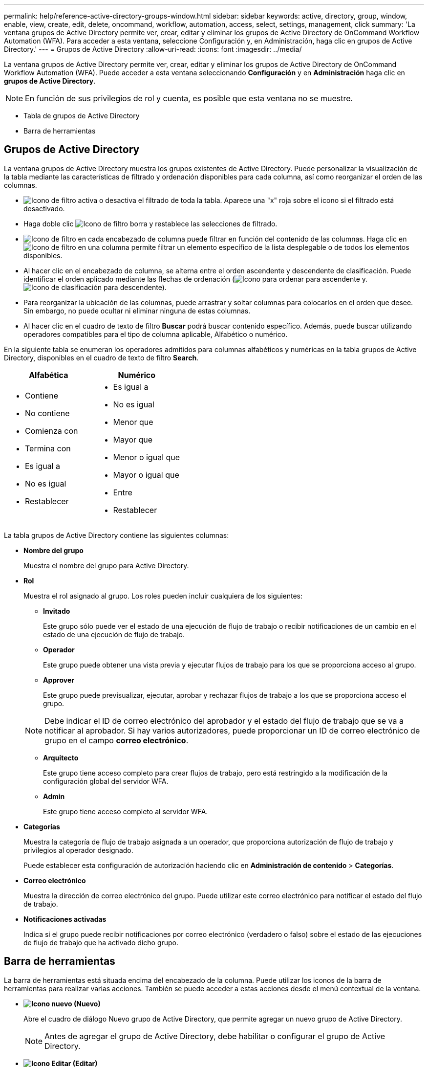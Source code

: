 ---
permalink: help/reference-active-directory-groups-window.html 
sidebar: sidebar 
keywords: active, directory, group, window, enable, view, create, edit, delete, oncommand, workflow, automation, access, select, settings, management, click 
summary: 'La ventana grupos de Active Directory permite ver, crear, editar y eliminar los grupos de Active Directory de OnCommand Workflow Automation (WFA). Para acceder a esta ventana, seleccione Configuración y, en Administración, haga clic en grupos de Active Directory.' 
---
= Grupos de Active Directory
:allow-uri-read: 
:icons: font
:imagesdir: ../media/


[role="lead"]
La ventana grupos de Active Directory permite ver, crear, editar y eliminar los grupos de Active Directory de OnCommand Workflow Automation (WFA). Puede acceder a esta ventana seleccionando *Configuración* y en *Administración* haga clic en *grupos de Active Directory*.


NOTE: En función de sus privilegios de rol y cuenta, es posible que esta ventana no se muestre.

* Tabla de grupos de Active Directory
* Barra de herramientas




== Grupos de Active Directory

La ventana grupos de Active Directory muestra los grupos existentes de Active Directory. Puede personalizar la visualización de la tabla mediante las características de filtrado y ordenación disponibles para cada columna, así como reorganizar el orden de las columnas.

* image:../media/filter_icon_wfa.gif["Icono de filtro"] activa o desactiva el filtrado de toda la tabla. Aparece una "x" roja sobre el icono si el filtrado está desactivado.
* Haga doble clic image:../media/filter_icon_wfa.gif["Icono de filtro"] borra y restablece las selecciones de filtrado.
* image:../media/wfa_filter_icon.gif["Icono de filtro"] en cada encabezado de columna puede filtrar en función del contenido de las columnas. Haga clic en image:../media/wfa_filter_icon.gif["Icono de filtro"] en una columna permite filtrar un elemento específico de la lista desplegable o de todos los elementos disponibles.
* Al hacer clic en el encabezado de columna, se alterna entre el orden ascendente y descendente de clasificación. Puede identificar el orden aplicado mediante las flechas de ordenación (image:../media/wfa_sortarrow_up_icon.gif["Icono para ordenar"] para ascendente y. image:../media/wfa_sortarrow_down_icon.gif["Icono de clasificación"] para descendente).
* Para reorganizar la ubicación de las columnas, puede arrastrar y soltar columnas para colocarlos en el orden que desee. Sin embargo, no puede ocultar ni eliminar ninguna de estas columnas.
* Al hacer clic en el cuadro de texto de filtro *Buscar* podrá buscar contenido específico. Además, puede buscar utilizando operadores compatibles para el tipo de columna aplicable, Alfabético o numérico.


En la siguiente tabla se enumeran los operadores admitidos para columnas alfabéticos y numéricas en la tabla grupos de Active Directory, disponibles en el cuadro de texto de filtro *Search*.

[cols="2*"]
|===
| Alfabética | Numérico 


 a| 
* Contiene
* No contiene
* Comienza con
* Termina con
* Es igual a
* No es igual
* Restablecer

 a| 
* Es igual a
* No es igual
* Menor que
* Mayor que
* Menor o igual que
* Mayor o igual que
* Entre
* Restablecer


|===
La tabla grupos de Active Directory contiene las siguientes columnas:

* *Nombre del grupo*
+
Muestra el nombre del grupo para Active Directory.

* *Rol*
+
Muestra el rol asignado al grupo. Los roles pueden incluir cualquiera de los siguientes:

+
** *Invitado*
+
Este grupo sólo puede ver el estado de una ejecución de flujo de trabajo o recibir notificaciones de un cambio en el estado de una ejecución de flujo de trabajo.

** *Operador*
+
Este grupo puede obtener una vista previa y ejecutar flujos de trabajo para los que se proporciona acceso al grupo.

** *Approver*
+
Este grupo puede previsualizar, ejecutar, aprobar y rechazar flujos de trabajo a los que se proporciona acceso el grupo.

+

NOTE: Debe indicar el ID de correo electrónico del aprobador y el estado del flujo de trabajo que se va a notificar al aprobador. Si hay varios autorizadores, puede proporcionar un ID de correo electrónico de grupo en el campo *correo electrónico*.

** *Arquitecto*
+
Este grupo tiene acceso completo para crear flujos de trabajo, pero está restringido a la modificación de la configuración global del servidor WFA.

** *Admin*
+
Este grupo tiene acceso completo al servidor WFA.



* *Categorías*
+
Muestra la categoría de flujo de trabajo asignada a un operador, que proporciona autorización de flujo de trabajo y privilegios al operador designado.

+
Puede establecer esta configuración de autorización haciendo clic en *Administración de contenido* > *Categorías*.

* *Correo electrónico*
+
Muestra la dirección de correo electrónico del grupo. Puede utilizar este correo electrónico para notificar el estado del flujo de trabajo.

* *Notificaciones activadas*
+
Indica si el grupo puede recibir notificaciones por correo electrónico (verdadero o falso) sobre el estado de las ejecuciones de flujo de trabajo que ha activado dicho grupo.





== Barra de herramientas

La barra de herramientas está situada encima del encabezado de la columna. Puede utilizar los iconos de la barra de herramientas para realizar varias acciones. También se puede acceder a estas acciones desde el menú contextual de la ventana.

* *image:../media/new_wfa_icon.gif["Icono nuevo"] (Nuevo)*
+
Abre el cuadro de diálogo Nuevo grupo de Active Directory, que permite agregar un nuevo grupo de Active Directory.

+

NOTE: Antes de agregar el grupo de Active Directory, debe habilitar o configurar el grupo de Active Directory.

* *image:../media/edit_wfa_icon.gif["Icono Editar"] (Editar)*
+
Abre el cuadro de diálogo Editar grupo de Active Directory, que permite editar el grupo de Active Directory seleccionado.

* *image:../media/delete_wfa_icon.gif["Icono de eliminar"] (Eliminar)*
+
Abre el cuadro de diálogo de confirmación Eliminar grupo de Active Directory, que permite eliminar el grupo de Active Directory seleccionado.


